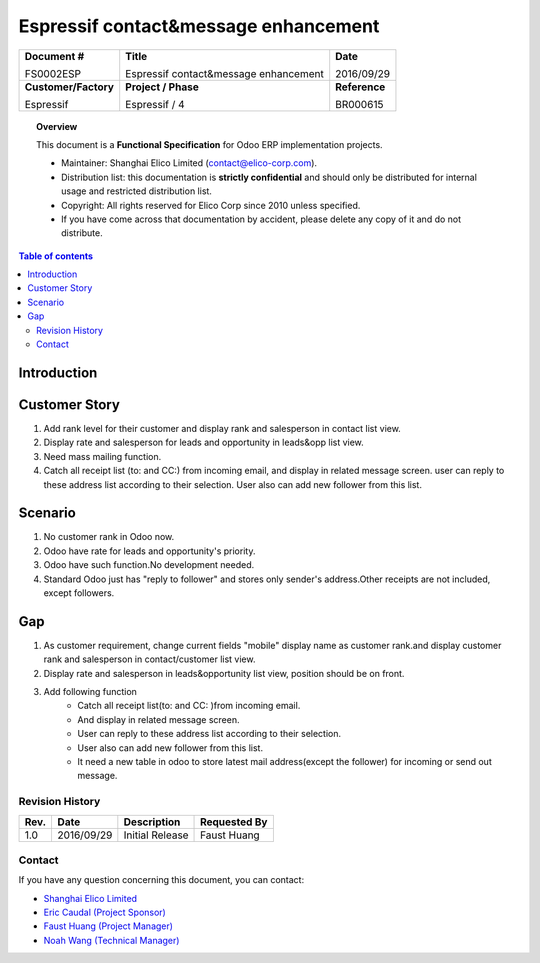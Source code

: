 #####################################
Espressif contact&message enhancement
#####################################

+----------------------------+----------------------------------------------------+-----------------+
| **Document #**             | **Title**                                          | **Date**        |
|                            |                                                    |                 |
| FS0002ESP                  | Espressif contact&message enhancement              | 2016/09/29      |
+----------------------------+----------------------------------------------------+-----------------+
| **Customer/Factory**       | **Project / Phase**                                | **Reference**   |
|                            |                                                    |                 |
| Espressif                  | Espressif / 4                                      | BR000615        |
+----------------------------+----------------------------------------------------+-----------------+

.. topic:: Overview

    This document is a **Functional Specification** for Odoo ERP implementation projects.

    * Maintainer: Shanghai Elico Limited (contact@elico-corp.com).
    * Distribution list: this documentation is **strictly confidential** and 
      should only be distributed for internal usage and restricted distribution 
      list.
    * Copyright: All rights reserved for Elico Corp since 2010 unless specified.
    * If you have come across that documentation by accident, please delete any 
      copy of it and do not distribute.
    
.. contents:: Table of contents
    :depth: 4
    

Introduction
############




Customer Story
##############

#. Add rank level for their customer and display rank and salesperson in contact list view.
#. Display rate and salesperson for leads and opportunity in leads&opp list view.
#. Need mass mailing function.
#. Catch all receipt list (to: and CC:) from incoming email, and display in related  message screen. user can reply to these address list according to their selection. User also can add new follower from this list. 

Scenario
########

#. No customer rank in Odoo now.
#. Odoo have rate for leads and opportunity's priority.
#. Odoo have such function.No development needed.
#. Standard Odoo just has "reply to follower" and stores only sender's address.Other receipts are not included, except followers.


Gap
###

#. As customer requirement, change current fields "mobile" display name as customer rank.and display customer rank and salesperson in contact/customer list view.
#. Display rate and salesperson in leads&opportunity list view, position should be on front.
#. Add following function
    * Catch all receipt list(to: and CC: )from incoming email.
    * And display in related  message screen.
    * User can reply to these address list according to their selection.
    * User also can add new follower from this list.
    * It need a new table in odoo to store latest mail address(except the follower) for incoming or send out message.





Revision History
****************
=========== =============== =============================================== ===================
Rev.        Date            Description                                     Requested By
=========== =============== =============================================== ===================
1.0         2016/09/29      Initial Release                                 Faust Huang
=========== =============== =============================================== ===================

Contact
*******

If you have any question concerning this document, you can contact:

- `Shanghai Elico Limited <mailto:contact@elico-corp.com>`__
- `Eric Caudal (Project Sponsor) <mailto:eric.caudal@elico-corp.com>`__
- `Faust Huang (Project Manager) <mailto:faust.huang@elico-corp.com>`__
- `Noah Wang (Technical Manager) <mailto:Noah.Wang@elico-corp.com>`__
